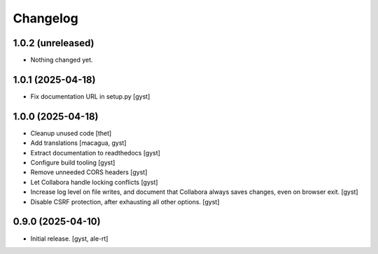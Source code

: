 Changelog
=========


1.0.2 (unreleased)
------------------

- Nothing changed yet.


1.0.1 (2025-04-18)
------------------

- Fix documentation URL in setup.py [gyst]


1.0.0 (2025-04-18)
------------------

- Cleanup unused code [thet]

- Add translations [macagua, gyst]

- Extract documentation to readthedocs [gyst]

- Configure build tooling [gyst]

- Remove unneeded CORS headers [gyst]

- Let Collabora handle locking conflicts [gyst]

- Increase log level on file writes, and document that Collabora
  always saves changes, even on browser exit. [gyst]

- Disable CSRF protection, after exhausting all other options. [gyst]


0.9.0 (2025-04-10)
------------------

- Initial release. [gyst, ale-rt]
